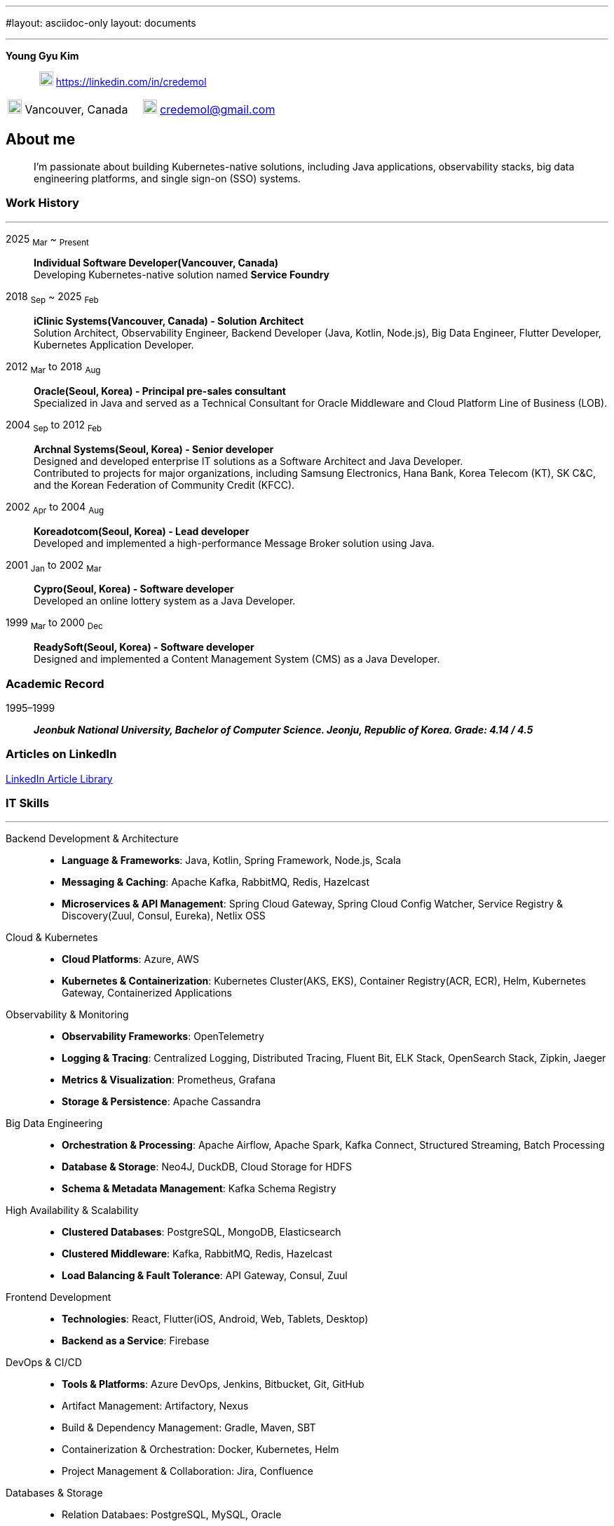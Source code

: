 ---
#layout: asciidoc-only
layout: documents

---
// suppress inspection "SpellCheckingInspection" for whole file
:doctype: book
:imagesdir: images
:iconsdir: icons
:nofooter:


[.no-border, horizontal]
*Young Gyu Kim*:: &nbsp; image:In-Blue-96.png[20,20]  https://linkedin.com/in/credemol


[.no-border, frame="none", grid=none, cols="1,1,1"]
|===
// |image:contact_mail_24dp.png[20,20] Vancouver, Canada | image:smartphone_24dp.png[20,20] +1 (778) 867-5837 | image:mail_24dp.png[20,20]  credemol@gmail.com +
|image:contact_mail_24dp.png[20,20] Vancouver, Canada  |  image:mail_24dp.png[20,20]  credemol@gmail.com |
|===

== About me

[quote]
____
I’m passionate about building Kubernetes-native solutions, including Java applications, observability stacks, big data engineering platforms, and single sign-on (SSO) systems.
____

// [quote, About Me, Young Gyu Kim]
// ____
// In my previous role at a fast-paced startup providing EMR solutions, I took on multiple responsibilities, including Solution Architect, Senior Backend Developer, Big Data Engineer, Observability Engineer, and Kubernetes Application Developer.
//
// As a Solution Architect and Senior Java Developer, I design architectures to modernize EMR applications and lead the development of healthcare solutions. My responsibilities include writing architecture documents, providing technical guidance, ensuring high-quality code, and establishing standardized development processes for the team.
//
// As a Data Engineer, I design and implement data pipelines for healthcare analytics using Apache Spark, Apache Kafka, Apache Airflow, Neo4j, DuckDB, and Sling on Kubernetes.
//
// Driven by curiosity and a passion for innovation, I have also taken the initiative to develop a suite of tools and services for building and managing cloud-native applications. In parallel, I actively share technical insights through LinkedIn articles, exploring modern software architectures and best practices in observability, scalability, resilience, and security.
// ____


[#work-history]
=== Work History
'''
[.no-border, horizontal]
2025  ~Mar~ ~ ~Present~:: **Individual Software Developer(Vancouver, Canada)**
 +
Developing Kubernetes-native solution named *Service Foundry*


2018  ~Sep~ ~ 2025 ~Feb~:: **iClinic Systems(Vancouver, Canada) - Solution Architect**
 +
Solution Architect, Observability Engineer, Backend Developer (Java, Kotlin, Node.js), Big Data Engineer, Flutter Developer, Kubernetes Application Developer.

2012  ~Mar~ to 2018 ~Aug~:: **Oracle(Seoul, Korea) - Principal pre-sales consultant**
 +
Specialized in Java and served as a Technical Consultant for Oracle Middleware and Cloud Platform Line of Business (LOB).

2004 ~Sep~ to 2012 ~Feb~:: **Archnal Systems(Seoul, Korea) - Senior developer** +
Designed and developed enterprise IT solutions as a Software Architect and Java Developer. +
Contributed to projects for major organizations, including Samsung Electronics, Hana Bank, Korea Telecom (KT), SK C&C, and the Korean Federation of Community Credit (KFCC).

2002 ~Apr~ to 2004 ~Aug~:: **Koreadotcom(Seoul, Korea) - Lead developer** +
Developed and implemented a high-performance Message Broker solution using Java.

2001 ~Jan~ to 2002 ~Mar~:: **Cypro(Seoul, Korea) - Software developer** +
Developed an online lottery system as a Java Developer.

1999 ~Mar~ to 2000 ~Dec~:: **ReadySoft(Seoul, Korea) - Software developer** +
Designed and implemented a Content Management System (CMS) as a Java Developer.

[#academic-record]
=== Academic Record
[.no-border, horizontal]
1995–1999:: **__Jeonbuk National University, Bachelor of Computer Science. Jeonju, Republic of Korea. Grade: 4.14 / 4.5 __** +



=== Articles on LinkedIn

link:https://www.linkedin.com/pulse/my-linkedin-article-library-young-gyu-kim-2jihc[LinkedIn Article Library]


[#it-skills]
=== IT Skills
'''

Backend Development & Architecture::
* **Language & Frameworks**: Java, Kotlin, Spring Framework, Node.js, Scala
* **Messaging & Caching**: Apache Kafka, RabbitMQ, Redis, Hazelcast
* **Microservices & API Management**: Spring Cloud Gateway, Spring Cloud Config Watcher, Service Registry & Discovery(Zuul, Consul, Eureka), Netlix OSS

Cloud & Kubernetes::
* **Cloud Platforms**: Azure, AWS
* **Kubernetes & Containerization**: Kubernetes Cluster(AKS, EKS), Container Registry(ACR, ECR), Helm, Kubernetes Gateway, Containerized Applications

Observability & Monitoring::
* **Observability Frameworks**: OpenTelemetry
* **Logging & Tracing**: Centralized Logging, Distributed Tracing, Fluent Bit, ELK Stack, OpenSearch Stack, Zipkin, Jaeger
* **Metrics & Visualization**: Prometheus, Grafana
* **Storage & Persistence**: Apache Cassandra

Big Data Engineering::
* **Orchestration & Processing**: Apache Airflow, Apache Spark, Kafka Connect, Structured Streaming, Batch Processing
* **Database & Storage**: Neo4J, DuckDB, Cloud Storage for HDFS
* **Schema & Metadata Management**: Kafka Schema Registry

High Availability & Scalability::
* **Clustered Databases**: PostgreSQL, MongoDB, Elasticsearch
* **Clustered Middleware**: Kafka, RabbitMQ, Redis, Hazelcast
* **Load Balancing & Fault Tolerance**: API Gateway, Consul, Zuul

Frontend Development::
* **Technologies**: React, Flutter(iOS, Android, Web, Tablets, Desktop)
* **Backend as a Service**: Firebase

DevOps & CI/CD::
* **Tools & Platforms**: Azure DevOps, Jenkins, Bitbucket, Git, GitHub
* Artifact Management: Artifactory, Nexus
* Build & Dependency Management: Gradle, Maven, SBT
* Containerization & Orchestration: Docker, Kubernetes, Helm
* Project Management & Collaboration: Jira, Confluence

Databases & Storage::
* Relation Databaes: PostgreSQL, MySQL, Oracle
* NoSQL & Search Engines: MongoDB, ElasticSearch, OpenSearch, Neo4j, Apache Cassandra
* In-Memory Databases & Caching: Redis, Hazelcast

== Work Experiences

=== iClinic Systems (2018 September to 2025 February)

[vertical]
Main Roles::
* Solution Architect
* Software Developer (Java, Spring Framework, Kotlin, Python, Javascript, Scala, Flutter)
* Kubernetes Engineer & DevOps Engineer
* Observability Engineer (OpenTelemetry, Prometheus, Grafana, Jaeger, Zipkin, Fluent bit, ELK stack, OpenSeearch stack, Apache Cassandra)
* Big Data Engineer (Airflow, Apache Spark, Apache Kafka, Kafka Connect, Neo4j, DuckDB, Sling)


==== Key Projects & Contributions

. **Healthcare Data Analytics on Kubernetes** - Developed a scalable data analytics platform to efficiently process and analyze healthcare data on Azure Kubernetes Service (AKS).
* **Big Data Processing**: Utilized Apache Spark (Scala, PySpark), Apache Kafka, Apache Airflow, and Neo4j to handle large-scale healthcare data.
* **Real-Time Streaming**: Enabled real-time data processing with Spring Cloud Stream (Kafka) and Apache Spark Structured Streaming.
* **Schema Management**: Integrated Kafka Schema Registry for efficient schema evolution and governance.
* **Data Migration**: Implemented real-time data migration using Kafka Connect.
* **Optimized Querying**: Integrated DuckDB and Sling for high-performance data queries.
* **Cloud-Native Deployment**: Deployed the solution on Azure Kubernetes Service (AKS) with Azure Blob Filesystem (ABFS) for scalable storage.

. **EMR Application Modernization - Phase 1** - Revamped the legacy EMR application to improve reliability and performance.
* Implemented a Spring-based microservices architecture using Consul, Zuul, RabbitMQ, Redis, and WebSockets
* Frontend update from Flash to Angular for improved user experience
* Deployed on Azure, utilizing Jenkins and Artifactory for CI/CD

. **EMR Application Modernization - Phase 2** - Led the second phase of modernizing the EMR application to enhance scalability and performance.
* Designed a microservices-based architecture with Spring Cloud Gateway, Redis, RabbitMQ, Hazelcast, and Zipkin
* Migrated from a 4D database to PostgreSQL, improving scalability
* Integrated Elasticsearch and PostgreSQL for efficient search and storage
* Managed deployment on Azure Kubernetes Service (AKS) with CI/CD automation using BitBucket Pipeline, Jenkins, and Artifactory


. **FHIR Composer with HAPI JPA Server** - Developed a FHIR-compliant data integration system to standardize medical data exchange.
* used HAPI FHIR Model Object and Parser for data transformation
* Built an HAPI JPA Server and integrated it with Spring Framework for seamless data management

. **FHIR Composer – Integration with PHSA(Provincial Health Services Authority) eForms App** - Enabled interoperability between iClinic’s EMR and PHSA’s eForms system.
* Integrated HAPI FHIR REST API with RabbitMQ and OAuth for secure communication
* Developed API interactions between PHSA eForms App and iClinic’s systems

. **Two-Factor Authentication with ACL Rules** - Implemented a secure authentication mechanism with role-based access control.
* Developed TOTP/HOTP-based 2FA authentication using Microsoft Authenticator and Google Authenticator
* Integrated with Spring Security to enforce access control policies

. **Service Foundry for Observability, Backend, and Big Data Engineering on Kubernetes** - Designed and developed an in-house DevOps tooling system to streamline observability, backend services, and big data workflows on Kubernetes.

* Built automated infrastructure provisioning using Kubernetes(EKS, AKS), Helm, and Yeoman
* Integrated OpenTelemetry, Prometheus, Grafana, Jaeger, Fluent Bit, Apache Cassandra, and ELK/OpenSearch Stack for comprehensive observability
* Utilized Java, Spring Framework for backend services
* Developed data engineering workflows using Apache Spark, Apache Airflow, and Neo4j





=== Oracle Korea (2012 - 2018)
Main Roles::
Principal Pre-sales consultant in Middleware LOB, Java specialist.

Specialized In:: Java, Java EE, Spring Framework, Oracle WebLogic, Oracle Service Bus, Oracle SOA, Oracle PaaS including JCS(WebLogic), ACCS(Application Container), MCS(Mobile), DevCS(Developer), ICS(Integration), SOACS(SOA), APIPCS(API Platform), DocCS(Document), OCCS(Docker Container)

IT Honors & Awards::
* FY18 Q2 Sales Culture Transformation
* FY17 Q2 APAC Middleware Top Performer
* FY17 Q1 APAC Middleware Top Performer
* FY17 Q1 Cloud Transformer Award in Korea
* FY16 Q3 APAC Middleware Top Performer
* FY16 Q3 Middleware Best Sales Consultant Award in Korea

==== Customer Success Stories

Doosan Heavy Industry & Construction - Mobilize Workforce with Oracle(Customer Success Story. Awards)::
**Java, Spring Boot, MCS, MAF, Node.js, Oracle JET, Oracle SOA**

Samsung Medical Center(SMC) Research Center - Next Generation project with ACCS & DBCS(Awards)::
**Java, Spring Boot, ACCS, DBCS, Oracle Developer Cloud**

=== Archnal Systems(2004 - 2012)

Main Roles::
Software architect, Senior Java developer.

Samsung Electronics(Mobile LOB) - Admin Portal for ChatOn, SPP(Samsung Push Platform), and SocialHub::
**Spring MVC framework, myBatis, Java, MySQL, jQuery, WebLogic**

Hana Bank - Multi Channel Architecture(MCA) Project::
**Oracle Service Bus(OSB), WebLogic, Java, Spring Framework, Hibernate, Eclipse plug-in, Oracle 10g**

Korea Telecom(KT) - Mobile E-Government Project::
**Java, MM7, Struts, myBatis, CXF, Tomcat**

Samsung Electronics(Network LOB) - KDDI 1.2G OMC-T Project::
**WebNMS, SNMP, Java, Swing**

SK C&C - Metaverse EProject::
**Spring Framework, CXF, Java, jQuery, Oracle 10g, JBoss**

Korean Federation of Community Credit(KFCC) - Banking Data Integration Project::
**Spring MVC Framework, Java, Oracle 10g**

=== Korea dot com (2002 - 2004)

Message Broker::
**Java, Java EE(Servlet, JSP, JMS), Swing, XML**

=== Cypro (2001 - 2002)

Online Instant Lottery System::
**Java, Java EE(Servlet, JSP, JMS), Applet**

=== Ready Soft (1999 - 2000)

ReadyWeb::
**Java, Java EE(Servlet, JSP, JMS), Tomcat**